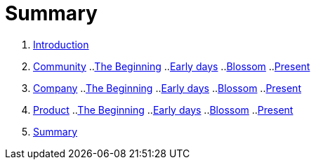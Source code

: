 = Summary

. link:introduction/README.adoc[Introduction]
. link:community/README.adoc[Community]
..link:the-beginning/README.adoc[The Beginning]
..link:community-early-days/README.adoc[Early days]
..link:community-blossom/README.adoc[Blossom]
..link:community-present/README.adoc[Present]
. link:company/README.adoc[Company]
..link:company-the-beginning/README.adoc[The Beginning]
..link:company-early-days/README.adoc[Early days]
..link:company-blossom/README.adoc[Blossom]
..link:company-present/README.adoc[Present]
. link:product/README.adoc[Product]
..link:product-the-beginning/README.adoc[The Beginning]
..link:product-early-days/README.adoc[Early days]
..link:product-blossom/README.adoc[Blossom]
..link:product-present/README.adoc[Present]
. link:summary/README.adoc[Summary]

